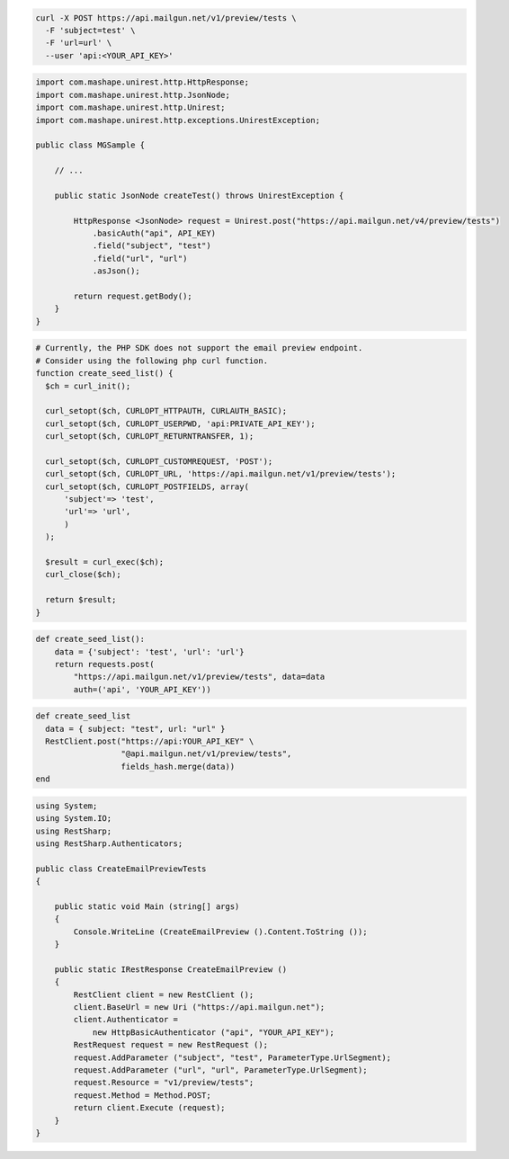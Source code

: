 .. code-block:: bash

  curl -X POST https://api.mailgun.net/v1/preview/tests \
    -F 'subject=test' \
    -F 'url=url' \
    --user 'api:<YOUR_API_KEY>'

.. code-block:: java

 import com.mashape.unirest.http.HttpResponse;
 import com.mashape.unirest.http.JsonNode;
 import com.mashape.unirest.http.Unirest;
 import com.mashape.unirest.http.exceptions.UnirestException;

 public class MGSample {

     // ...

     public static JsonNode createTest() throws UnirestException {

         HttpResponse <JsonNode> request = Unirest.post("https://api.mailgun.net/v4/preview/tests")
             .basicAuth("api", API_KEY)
             .field("subject", "test")
             .field("url", "url")
             .asJson();

         return request.getBody();
     }
 }

.. code-block:: php

  # Currently, the PHP SDK does not support the email preview endpoint.
  # Consider using the following php curl function.
  function create_seed_list() {
    $ch = curl_init();

    curl_setopt($ch, CURLOPT_HTTPAUTH, CURLAUTH_BASIC);
    curl_setopt($ch, CURLOPT_USERPWD, 'api:PRIVATE_API_KEY');
    curl_setopt($ch, CURLOPT_RETURNTRANSFER, 1);

    curl_setopt($ch, CURLOPT_CUSTOMREQUEST, 'POST');
    curl_setopt($ch, CURLOPT_URL, 'https://api.mailgun.net/v1/preview/tests');
    curl_setopt($ch, CURLOPT_POSTFIELDS, array(
        'subject'=> 'test',
        'url'=> 'url',
        )
    );

    $result = curl_exec($ch);
    curl_close($ch);

    return $result;
  }

.. code-block:: py

 def create_seed_list():
     data = {'subject': 'test', 'url': 'url'}
     return requests.post(
         "https://api.mailgun.net/v1/preview/tests", data=data
         auth=('api', 'YOUR_API_KEY'))

.. code-block:: rb

 def create_seed_list
   data = { subject: "test", url: "url" }
   RestClient.post("https://api:YOUR_API_KEY" \
                   "@api.mailgun.net/v1/preview/tests",
                   fields_hash.merge(data))
 end

.. code-block:: csharp

 using System;
 using System.IO;
 using RestSharp;
 using RestSharp.Authenticators;

 public class CreateEmailPreviewTests
 {

     public static void Main (string[] args)
     {
         Console.WriteLine (CreateEmailPreview ().Content.ToString ());
     }

     public static IRestResponse CreateEmailPreview ()
     {
         RestClient client = new RestClient ();
         client.BaseUrl = new Uri ("https://api.mailgun.net");
         client.Authenticator =
             new HttpBasicAuthenticator ("api", "YOUR_API_KEY");
         RestRequest request = new RestRequest ();
         request.AddParameter ("subject", "test", ParameterType.UrlSegment);
         request.AddParameter ("url", "url", ParameterType.UrlSegment);
         request.Resource = "v1/preview/tests";
         request.Method = Method.POST;
         return client.Execute (request);
     }
 }


